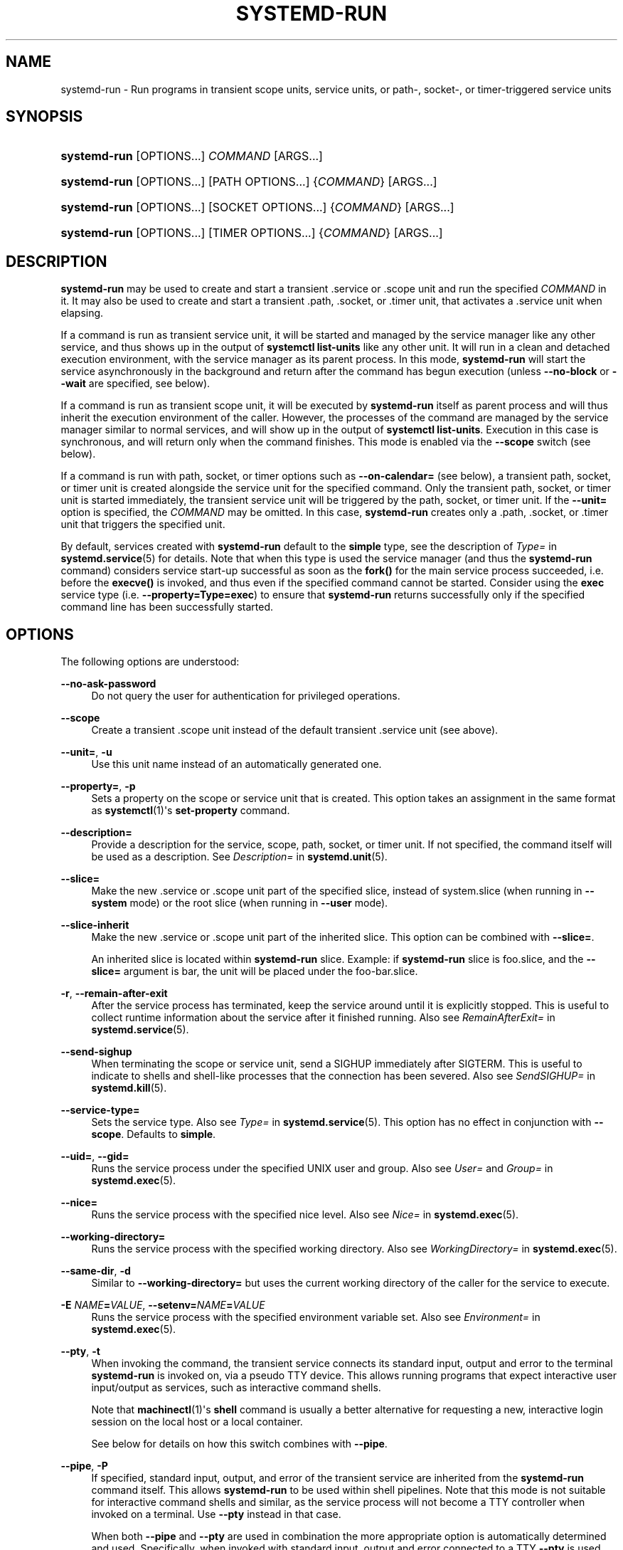 '\" t
.TH "SYSTEMD\-RUN" "1" "" "systemd 247" "systemd-run"
.\" -----------------------------------------------------------------
.\" * Define some portability stuff
.\" -----------------------------------------------------------------
.\" ~~~~~~~~~~~~~~~~~~~~~~~~~~~~~~~~~~~~~~~~~~~~~~~~~~~~~~~~~~~~~~~~~
.\" http://bugs.debian.org/507673
.\" http://lists.gnu.org/archive/html/groff/2009-02/msg00013.html
.\" ~~~~~~~~~~~~~~~~~~~~~~~~~~~~~~~~~~~~~~~~~~~~~~~~~~~~~~~~~~~~~~~~~
.ie \n(.g .ds Aq \(aq
.el       .ds Aq '
.\" -----------------------------------------------------------------
.\" * set default formatting
.\" -----------------------------------------------------------------
.\" disable hyphenation
.nh
.\" disable justification (adjust text to left margin only)
.ad l
.\" -----------------------------------------------------------------
.\" * MAIN CONTENT STARTS HERE *
.\" -----------------------------------------------------------------
.SH "NAME"
systemd-run \- Run programs in transient scope units, service units, or path\-, socket\-, or timer\-triggered service units
.SH "SYNOPSIS"
.HP \w'\fBsystemd\-run\fR\ 'u
\fBsystemd\-run\fR [OPTIONS...] \fICOMMAND\fR\ [ARGS...] 
.HP \w'\fBsystemd\-run\fR\ 'u
\fBsystemd\-run\fR [OPTIONS...] [PATH\ OPTIONS...] {\fICOMMAND\fR} [ARGS...]
.HP \w'\fBsystemd\-run\fR\ 'u
\fBsystemd\-run\fR [OPTIONS...] [SOCKET\ OPTIONS...] {\fICOMMAND\fR} [ARGS...]
.HP \w'\fBsystemd\-run\fR\ 'u
\fBsystemd\-run\fR [OPTIONS...] [TIMER\ OPTIONS...] {\fICOMMAND\fR} [ARGS...]
.SH "DESCRIPTION"
.PP
\fBsystemd\-run\fR
may be used to create and start a transient
\&.service
or
\&.scope
unit and run the specified
\fICOMMAND\fR
in it\&. It may also be used to create and start a transient
\&.path,
\&.socket, or
\&.timer
unit, that activates a
\&.service
unit when elapsing\&.
.PP
If a command is run as transient service unit, it will be started and managed by the service manager like any other service, and thus shows up in the output of
\fBsystemctl list\-units\fR
like any other unit\&. It will run in a clean and detached execution environment, with the service manager as its parent process\&. In this mode,
\fBsystemd\-run\fR
will start the service asynchronously in the background and return after the command has begun execution (unless
\fB\-\-no\-block\fR
or
\fB\-\-wait\fR
are specified, see below)\&.
.PP
If a command is run as transient scope unit, it will be executed by
\fBsystemd\-run\fR
itself as parent process and will thus inherit the execution environment of the caller\&. However, the processes of the command are managed by the service manager similar to normal services, and will show up in the output of
\fBsystemctl list\-units\fR\&. Execution in this case is synchronous, and will return only when the command finishes\&. This mode is enabled via the
\fB\-\-scope\fR
switch (see below)\&.
.PP
If a command is run with path, socket, or timer options such as
\fB\-\-on\-calendar=\fR
(see below), a transient path, socket, or timer unit is created alongside the service unit for the specified command\&. Only the transient path, socket, or timer unit is started immediately, the transient service unit will be triggered by the path, socket, or timer unit\&. If the
\fB\-\-unit=\fR
option is specified, the
\fICOMMAND\fR
may be omitted\&. In this case,
\fBsystemd\-run\fR
creates only a
\&.path,
\&.socket, or
\&.timer
unit that triggers the specified unit\&.
.PP
By default, services created with
\fBsystemd\-run\fR
default to the
\fBsimple\fR
type, see the description of
\fIType=\fR
in
\fBsystemd.service\fR(5)
for details\&. Note that when this type is used the service manager (and thus the
\fBsystemd\-run\fR
command) considers service start\-up successful as soon as the
\fBfork()\fR
for the main service process succeeded, i\&.e\&. before the
\fBexecve()\fR
is invoked, and thus even if the specified command cannot be started\&. Consider using the
\fBexec\fR
service type (i\&.e\&.
\fB\-\-property=Type=exec\fR) to ensure that
\fBsystemd\-run\fR
returns successfully only if the specified command line has been successfully started\&.
.SH "OPTIONS"
.PP
The following options are understood:
.PP
\fB\-\-no\-ask\-password\fR
.RS 4
Do not query the user for authentication for privileged operations\&.
.RE
.PP
\fB\-\-scope\fR
.RS 4
Create a transient
\&.scope
unit instead of the default transient
\&.service
unit (see above)\&.
.RE
.PP
\fB\-\-unit=\fR, \fB\-u\fR
.RS 4
Use this unit name instead of an automatically generated one\&.
.RE
.PP
\fB\-\-property=\fR, \fB\-p\fR
.RS 4
Sets a property on the scope or service unit that is created\&. This option takes an assignment in the same format as
\fBsystemctl\fR(1)\*(Aqs
\fBset\-property\fR
command\&.
.RE
.PP
\fB\-\-description=\fR
.RS 4
Provide a description for the service, scope, path, socket, or timer unit\&. If not specified, the command itself will be used as a description\&. See
\fIDescription=\fR
in
\fBsystemd.unit\fR(5)\&.
.RE
.PP
\fB\-\-slice=\fR
.RS 4
Make the new
\&.service
or
\&.scope
unit part of the specified slice, instead of
system\&.slice
(when running in
\fB\-\-system\fR
mode) or the root slice (when running in
\fB\-\-user\fR
mode)\&.
.RE
.PP
\fB\-\-slice\-inherit\fR
.RS 4
Make the new
\&.service
or
\&.scope
unit part of the inherited slice\&. This option can be combined with
\fB\-\-slice=\fR\&.
.sp
An inherited slice is located within
\fBsystemd\-run\fR
slice\&. Example: if
\fBsystemd\-run\fR
slice is
foo\&.slice, and the
\fB\-\-slice=\fR
argument is
bar, the unit will be placed under the
foo\-bar\&.slice\&.
.RE
.PP
\fB\-r\fR, \fB\-\-remain\-after\-exit\fR
.RS 4
After the service process has terminated, keep the service around until it is explicitly stopped\&. This is useful to collect runtime information about the service after it finished running\&. Also see
\fIRemainAfterExit=\fR
in
\fBsystemd.service\fR(5)\&.
.RE
.PP
\fB\-\-send\-sighup\fR
.RS 4
When terminating the scope or service unit, send a SIGHUP immediately after SIGTERM\&. This is useful to indicate to shells and shell\-like processes that the connection has been severed\&. Also see
\fISendSIGHUP=\fR
in
\fBsystemd.kill\fR(5)\&.
.RE
.PP
\fB\-\-service\-type=\fR
.RS 4
Sets the service type\&. Also see
\fIType=\fR
in
\fBsystemd.service\fR(5)\&. This option has no effect in conjunction with
\fB\-\-scope\fR\&. Defaults to
\fBsimple\fR\&.
.RE
.PP
\fB\-\-uid=\fR, \fB\-\-gid=\fR
.RS 4
Runs the service process under the specified UNIX user and group\&. Also see
\fIUser=\fR
and
\fIGroup=\fR
in
\fBsystemd.exec\fR(5)\&.
.RE
.PP
\fB\-\-nice=\fR
.RS 4
Runs the service process with the specified nice level\&. Also see
\fINice=\fR
in
\fBsystemd.exec\fR(5)\&.
.RE
.PP
\fB\-\-working\-directory=\fR
.RS 4
Runs the service process with the specified working directory\&. Also see
\fIWorkingDirectory=\fR
in
\fBsystemd.exec\fR(5)\&.
.RE
.PP
\fB\-\-same\-dir\fR, \fB\-d\fR
.RS 4
Similar to
\fB\-\-working\-directory=\fR
but uses the current working directory of the caller for the service to execute\&.
.RE
.PP
\fB\-E \fR\fB\fINAME\fR\fR\fB=\fR\fB\fIVALUE\fR\fR, \fB\-\-setenv=\fR\fB\fINAME\fR\fR\fB=\fR\fB\fIVALUE\fR\fR
.RS 4
Runs the service process with the specified environment variable set\&. Also see
\fIEnvironment=\fR
in
\fBsystemd.exec\fR(5)\&.
.RE
.PP
\fB\-\-pty\fR, \fB\-t\fR
.RS 4
When invoking the command, the transient service connects its standard input, output and error to the terminal
\fBsystemd\-run\fR
is invoked on, via a pseudo TTY device\&. This allows running programs that expect interactive user input/output as services, such as interactive command shells\&.
.sp
Note that
\fBmachinectl\fR(1)\*(Aqs
\fBshell\fR
command is usually a better alternative for requesting a new, interactive login session on the local host or a local container\&.
.sp
See below for details on how this switch combines with
\fB\-\-pipe\fR\&.
.RE
.PP
\fB\-\-pipe\fR, \fB\-P\fR
.RS 4
If specified, standard input, output, and error of the transient service are inherited from the
\fBsystemd\-run\fR
command itself\&. This allows
\fBsystemd\-run\fR
to be used within shell pipelines\&. Note that this mode is not suitable for interactive command shells and similar, as the service process will not become a TTY controller when invoked on a terminal\&. Use
\fB\-\-pty\fR
instead in that case\&.
.sp
When both
\fB\-\-pipe\fR
and
\fB\-\-pty\fR
are used in combination the more appropriate option is automatically determined and used\&. Specifically, when invoked with standard input, output and error connected to a TTY
\fB\-\-pty\fR
is used, and otherwise
\fB\-\-pipe\fR\&.
.sp
When this option is used the original file descriptors
\fBsystemd\-run\fR
receives are passed to the service processes as\-is\&. If the service runs with different privileges than
\fBsystemd\-run\fR, this means the service might not be able to re\-open the passed file descriptors, due to normal file descriptor access restrictions\&. If the invoked process is a shell script that uses the
\fBecho "hello" > /dev/stderr\fR
construct for writing messages to stderr, this might cause problems, as this only works if stderr can be re\-opened\&. To mitigate this use the construct
\fBecho "hello" >&2\fR
instead, which is mostly equivalent and avoids this pitfall\&.
.RE
.PP
\fB\-\-shell\fR, \fB\-S\fR
.RS 4
A shortcut for
"\-\-pty \-\-same\-dir \-\-wait \-\-collect \-\-service\-type=exec $SHELL", i\&.e\&. requests an interactive shell in the current working directory, running in service context, accessible with a single switch\&.
.RE
.PP
\fB\-\-quiet\fR, \fB\-q\fR
.RS 4
Suppresses additional informational output while running\&. This is particularly useful in combination with
\fB\-\-pty\fR
when it will suppress the initial message explaining how to terminate the TTY connection\&.
.RE
.PP
\fB\-\-on\-active=\fR, \fB\-\-on\-boot=\fR, \fB\-\-on\-startup=\fR, \fB\-\-on\-unit\-active=\fR, \fB\-\-on\-unit\-inactive=\fR
.RS 4
Defines a monotonic timer relative to different starting points for starting the specified command\&. See
\fIOnActiveSec=\fR,
\fIOnBootSec=\fR,
\fIOnStartupSec=\fR,
\fIOnUnitActiveSec=\fR
and
\fIOnUnitInactiveSec=\fR
in
\fBsystemd.timer\fR(5)
for details\&. These options are shortcuts for
\fB\-\-timer\-property=\fR
with the relevant properties\&. These options may not be combined with
\fB\-\-scope\fR
or
\fB\-\-pty\fR\&.
.RE
.PP
\fB\-\-on\-calendar=\fR
.RS 4
Defines a calendar timer for starting the specified command\&. See
\fIOnCalendar=\fR
in
\fBsystemd.timer\fR(5)\&. This option is a shortcut for
\fB\-\-timer\-property=OnCalendar=\fR\&. This option may not be combined with
\fB\-\-scope\fR
or
\fB\-\-pty\fR\&.
.RE
.PP
\fB\-\-on\-clock\-change\fR, \fB\-\-on\-timezone\-change\fR
.RS 4
Defines a trigger based on system clock jumps or timezone changes for starting the specified command\&. See
\fIOnClockChange=\fR
and
\fIOnTimezoneChange=\fR
in
\fBsystemd.timer\fR(5)\&. These options are shortcuts for
\fB\-\-timer\-property=OnClockChange=yes\fR
and
\fB\-\-timer\-property=OnTimezoneChange=yes\fR\&. These options may not be combined with
\fB\-\-scope\fR
or
\fB\-\-pty\fR\&.
.RE
.PP
\fB\-\-path\-property=\fR, \fB\-\-socket\-property=\fR, \fB\-\-timer\-property=\fR
.RS 4
Sets a property on the path, socket, or timer unit that is created\&. This option is similar to
\fB\-\-property=\fR
but applies to the transient path, socket, or timer unit rather than the transient service unit created\&. This option takes an assignment in the same format as
\fBsystemctl\fR(1)\*(Aqs
\fBset\-property\fR
command\&. These options may not be combined with
\fB\-\-scope\fR
or
\fB\-\-pty\fR\&.
.RE
.PP
\fB\-\-no\-block\fR
.RS 4
Do not synchronously wait for the unit start operation to finish\&. If this option is not specified, the start request for the transient unit will be verified, enqueued and
\fBsystemd\-run\fR
will wait until the unit\*(Aqs start\-up is completed\&. By passing this argument, it is only verified and enqueued\&. This option may not be combined with
\fB\-\-wait\fR\&.
.RE
.PP
\fB\-\-wait\fR
.RS 4
Synchronously wait for the transient service to terminate\&. If this option is specified, the start request for the transient unit is verified, enqueued, and waited for\&. Subsequently the invoked unit is monitored, and it is waited until it is deactivated again (most likely because the specified command completed)\&. On exit, terse information about the unit\*(Aqs runtime is shown, including total runtime (as well as CPU usage, if
\fB\-\-property=CPUAccounting=1\fR
was set) and the exit code and status of the main process\&. This output may be suppressed with
\fB\-\-quiet\fR\&. This option may not be combined with
\fB\-\-no\-block\fR,
\fB\-\-scope\fR
or the various path, socket, or timer options\&.
.RE
.PP
\fB\-G\fR, \fB\-\-collect\fR
.RS 4
Unload the transient unit after it completed, even if it failed\&. Normally, without this option, all units that ran and failed are kept in memory until the user explicitly resets their failure state with
\fBsystemctl reset\-failed\fR
or an equivalent command\&. On the other hand, units that ran successfully are unloaded immediately\&. If this option is turned on the "garbage collection" of units is more aggressive, and unloads units regardless if they exited successfully or failed\&. This option is a shortcut for
\fB\-\-property=CollectMode=inactive\-or\-failed\fR, see the explanation for
\fICollectMode=\fR
in
\fBsystemd.unit\fR(5)
for further information\&.
.RE
.PP
\fB\-\-user\fR
.RS 4
Talk to the service manager of the calling user, rather than the service manager of the system\&.
.RE
.PP
\fB\-\-system\fR
.RS 4
Talk to the service manager of the system\&. This is the implied default\&.
.RE
.PP
\fB\-H\fR, \fB\-\-host=\fR
.RS 4
Execute the operation remotely\&. Specify a hostname, or a username and hostname separated by
"@", to connect to\&. The hostname may optionally be suffixed by a port ssh is listening on, separated by
":", and then a container name, separated by
"/", which connects directly to a specific container on the specified host\&. This will use SSH to talk to the remote machine manager instance\&. Container names may be enumerated with
\fBmachinectl \-H \fR\fB\fIHOST\fR\fR\&. Put IPv6 addresses in brackets\&.
.RE
.PP
\fB\-M\fR, \fB\-\-machine=\fR
.RS 4
Execute operation on a local container\&. Specify a container name to connect to\&.
.RE
.PP
\fB\-h\fR, \fB\-\-help\fR
.RS 4
Print a short help text and exit\&.
.RE
.PP
\fB\-\-version\fR
.RS 4
Print a short version string and exit\&.
.RE
.PP
All command line arguments after the first non\-option argument become part of the command line of the launched process\&. If a command is run as service unit, the first argument needs to be an absolute program path\&.
.SH "EXIT STATUS"
.PP
On success, 0 is returned\&. If
\fBsystemd\-run\fR
failed to start the service, a non\-zero return value will be returned\&. If
\fBsystemd\-run\fR
waits for the service to terminate, the return value will be propagated from the service\&. 0 will be returned on success, including all the cases where systemd considers a service to have exited cleanly, see the discussion of
\fISuccessExitStatus=\fR
in
\fBsystemd.service\fR(5)\&.
.SH "EXAMPLES"
.PP
\fBExample\ \&1.\ \&Logging environment variables provided by systemd to services\fR
.sp
.if n \{\
.RS 4
.\}
.nf
# systemd\-run env
Running as unit: run\-19945\&.service
# journalctl \-u run\-19945\&.service
Sep 08 07:37:21 bupkis systemd[1]: Starting /usr/bin/env\&.\&.\&.
Sep 08 07:37:21 bupkis systemd[1]: Started /usr/bin/env\&.
Sep 08 07:37:21 bupkis env[19948]: PATH=/usr/local/sbin:/usr/local/bin:/usr/sbin:/usr/bin
Sep 08 07:37:21 bupkis env[19948]: LANG=en_US\&.UTF\-8
Sep 08 07:37:21 bupkis env[19948]: BOOT_IMAGE=/vmlinuz\-3\&.11\&.0\-0\&.rc5\&.git6\&.2\&.fc20\&.x86_64
.fi
.if n \{\
.RE
.\}
.PP
\fBExample\ \&2.\ \&Limiting resources available to a command\fR
.sp
.if n \{\
.RS 4
.\}
.nf
# systemd\-run \-p BlockIOWeight=10 updatedb
.fi
.if n \{\
.RE
.\}
.PP
This command invokes the
\fBupdatedb\fR(8)
tool, but lowers the block I/O weight for it to 10\&. See
\fBsystemd.resource-control\fR(5)
for more information on the
\fIBlockIOWeight=\fR
property\&.
.PP
\fBExample\ \&3.\ \&Running commands at a specified time\fR
.PP
The following command will touch a file after 30 seconds\&.
.sp
.if n \{\
.RS 4
.\}
.nf
# date; systemd\-run \-\-on\-active=30 \-\-timer\-property=AccuracySec=100ms /bin/touch /tmp/foo
Mon Dec  8 20:44:24 KST 2014
Running as unit: run\-71\&.timer
Will run service as unit: run\-71\&.service
# journalctl \-b \-u run\-71\&.timer
\-\- Journal begins at Fri 2014\-12\-05 19:09:21 KST, ends at Mon 2014\-12\-08 20:44:54 KST\&. \-\-
Dec 08 20:44:38 container systemd[1]: Starting /bin/touch /tmp/foo\&.
Dec 08 20:44:38 container systemd[1]: Started /bin/touch /tmp/foo\&.
# journalctl \-b \-u run\-71\&.service
\-\- Journal begins at Fri 2014\-12\-05 19:09:21 KST, ends at Mon 2014\-12\-08 20:44:54 KST\&. \-\-
Dec 08 20:44:48 container systemd[1]: Starting /bin/touch /tmp/foo\&.\&.\&.
Dec 08 20:44:48 container systemd[1]: Started /bin/touch /tmp/foo\&.
.fi
.if n \{\
.RE
.\}
.PP
\fBExample\ \&4.\ \&Allowing access to the tty\fR
.PP
The following command invokes
/bin/bash
as a service passing its standard input, output and error to the calling TTY\&.
.sp
.if n \{\
.RS 4
.\}
.nf
# systemd\-run \-t \-\-send\-sighup /bin/bash
.fi
.if n \{\
.RE
.\}
.PP
\fBExample\ \&5.\ \&Start screen as a user service\fR
.sp
.if n \{\
.RS 4
.\}
.nf
$ systemd\-run \-\-scope \-\-user screen
Running scope as unit run\-r14b0047ab6df45bfb45e7786cc839e76\&.scope\&.

$ screen \-ls
There is a screen on:
        492\&.\&.laptop     (Detached)
1 Socket in /var/run/screen/S\-fatima\&.
.fi
.if n \{\
.RE
.\}
.PP
This starts the
\fBscreen\fR
process as a child of the
\fBsystemd \-\-user\fR
process that was started by
user@\&.service, in a scope unit\&. A
\fBsystemd.scope\fR(5)
unit is used instead of a
\fBsystemd.service\fR(5)
unit, because
\fBscreen\fR
will exit when detaching from the terminal, and a service unit would be terminated\&. Running
\fBscreen\fR
as a user unit has the advantage that it is not part of the session scope\&. If
\fIKillUserProcesses=yes\fR
is configured in
\fBlogind.conf\fR(5), the default, the session scope will be terminated when the user logs out of that session\&.
.PP
The
user@\&.service
is started automatically when the user first logs in, and stays around as long as at least one login session is open\&. After the user logs out of the last session,
user@\&.service
and all services underneath it are terminated\&. This behavior is the default, when "lingering" is not enabled for that user\&. Enabling lingering means that
user@\&.service
is started automatically during boot, even if the user is not logged in, and that the service is not terminated when the user logs out\&.
.PP
Enabling lingering allows the user to run processes without being logged in, for example to allow
\fBscreen\fR
to persist after the user logs out, even if the session scope is terminated\&. In the default configuration, users can enable lingering for themselves:
.sp
.if n \{\
.RS 4
.\}
.nf
$ loginctl enable\-linger
.fi
.if n \{\
.RE
.\}
.PP
\fBExample\ \&6.\ \&Return value\fR
.sp
.if n \{\
.RS 4
.\}
.nf
$ systemd\-run \-\-user \-\-wait true
$ systemd\-run \-\-user \-\-wait \-p SuccessExitStatus=11 bash \-c \*(Aqexit 11\*(Aq
$ systemd\-run \-\-user \-\-wait \-p SuccessExitStatus=SIGUSR1 bash \-c \*(Aqkill \-SIGUSR1 $$$$\*(Aq
.fi
.if n \{\
.RE
.\}
.PP
Those three invocations will succeed, i\&.e\&. terminate with an exit code of 0\&.
.SH "SEE ALSO"
.PP
\fBsystemd\fR(1),
\fBsystemctl\fR(1),
\fBsystemd.unit\fR(5),
\fBsystemd.service\fR(5),
\fBsystemd.scope\fR(5),
\fBsystemd.slice\fR(5),
\fBsystemd.exec\fR(5),
\fBsystemd.resource-control\fR(5),
\fBsystemd.timer\fR(5),
\fBsystemd-mount\fR(1),
\fBmachinectl\fR(1)
